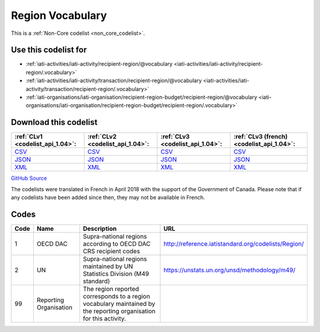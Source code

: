 Region Vocabulary
=================






This is a :ref:`Non-Core codelist <non_core_codelist>`.



Use this codelist for
---------------------

* :ref:`iati-activities/iati-activity/recipient-region/@vocabulary <iati-activities/iati-activity/recipient-region/.vocabulary>`

* :ref:`iati-activities/iati-activity/transaction/recipient-region/@vocabulary <iati-activities/iati-activity/transaction/recipient-region/.vocabulary>`

* :ref:`iati-organisations/iati-organisation/recipient-region-budget/recipient-region/@vocabulary <iati-organisations/iati-organisation/recipient-region-budget/recipient-region/.vocabulary>`



Download this codelist
----------------------

.. list-table::
   :header-rows: 1

   * - :ref:`CLv1 <codelist_api_1.04>`:
     - :ref:`CLv2 <codelist_api_1.04>`:
     - :ref:`CLv3 <codelist_api_1.04>`:
     - :ref:`CLv3 (french) <codelist_api_1.04>`:

   * - `CSV <../downloads/clv1/codelist/RegionVocabulary.csv>`__
     - `CSV <../downloads/clv2/csv/en/RegionVocabulary.csv>`__
     - `CSV <../downloads/clv3/csv/en/RegionVocabulary.csv>`__
     - `CSV <../downloads/clv3/csv/fr/RegionVocabulary.csv>`__

   * - `JSON <../downloads/clv1/codelist/RegionVocabulary.json>`__
     - `JSON <../downloads/clv2/json/en/RegionVocabulary.json>`__
     - `JSON <../downloads/clv3/json/en/RegionVocabulary.json>`__
     - `JSON <../downloads/clv3/json/fr/RegionVocabulary.json>`__

   * - `XML <../downloads/clv1/codelist/RegionVocabulary.xml>`__
     - `XML <../downloads/clv2/xml/RegionVocabulary.xml>`__
     - `XML <../downloads/clv3/xml/RegionVocabulary.xml>`__
     - `XML <../downloads/clv3/xml/RegionVocabulary.xml>`__

`GitHub Source <https://github.com/IATI/IATI-Codelists-NonEmbedded/blob/master/xml/RegionVocabulary.xml>`__



The codelists were translated in French in April 2018 with the support of the Government of Canada. Please note that if any codelists have been added since then, they may not be available in French.

Codes
-----

.. _RegionVocabulary:
.. list-table::
   :header-rows: 1


   * - Code
     - Name
     - Description
     - URL

   
       
   * - 1   
       
     - OECD DAC
     - Supra-national regions according to OECD DAC CRS recipient codes
     - http://reference.iatistandard.org/codelists/Region/
   
       
   * - 2   
       
     - UN
     - Supra-national regions maintained by UN Statistics Division (M49 standard)
     - https://unstats.un.org/unsd/methodology/m49/
   
       
   * - 99   
       
     - Reporting Organisation
     - The region reported corresponds to a region vocabulary maintained by the reporting organisation for this activity.
     - 
   

